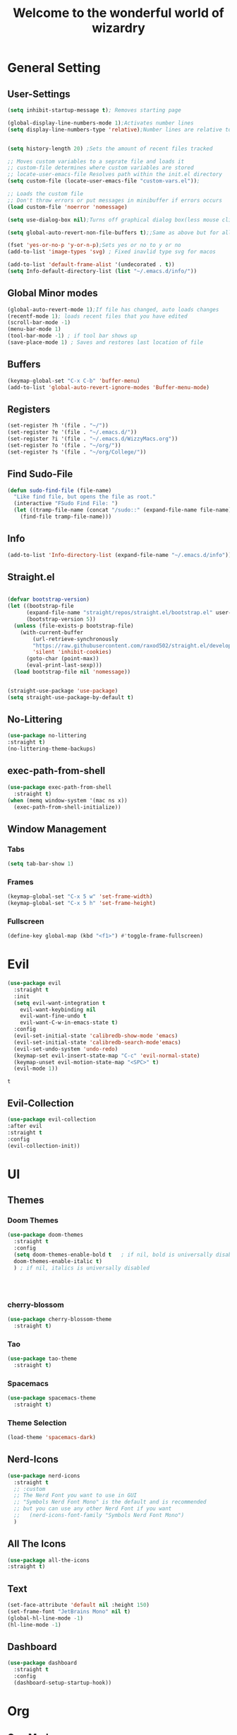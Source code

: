 #+TITLE:Welcome to the wonderful world of wizardry
#+PROPERTY: header-args:emacs-lisp :tangle ./init.el
#+STARTUP: overview
#+SEQ_TODO: UPDATE N/A MAINTENANCE
* General Setting
** User-Settings
#+begin_src emacs-lisp
  (setq inhibit-startup-message t); Removes starting page

  (global-display-line-numbers-mode 1);Activates number lines
  (setq display-line-numbers-type 'relative);Number lines are relative to the current line


  (setq history-length 20) ;Sets the amount of recent files tracked

  ;; Moves custom variables to a seprate file and loads it
  ;; custom-file determines where custom variables are stored
  ;; locate-user-emacs-file Resolves path within the init.el directory
  (setq custom-file (locate-user-emacs-file "custom-vars.el"));

  ;; Loads the custom file
  ;; Don't throw errors or put messages in minibuffer if errors occurs
  (load custom-file 'noerror 'nomessage)

  (setq use-dialog-box nil);Turns off graphical dialog box(less mouse clickey)

  (setq global-auto-revert-non-file-buffers t);;Same as above but for all buffers

  (fset 'yes-or-no-p 'y-or-n-p);Sets yes or no to y or no
  (add-to-list 'image-types 'svg) ; Fixed inavlid type svg for macos

  (add-to-list 'default-frame-alist '(undecorated . t))
  (setq Info-default-directory-list (list "~/.emacs.d/info/")) 
#+end_src

#+RESULTS:
: ((undecorated . t) (vertical-scroll-bars))

** Global Minor modes
#+begin_src emacs-lisp
  (global-auto-revert-mode 1);If file has changed, auto loads changes
  (recentf-mode 1); loads recent files that you have edited
  (scroll-bar-mode -1)
  (menu-bar-mode 1)
  (tool-bar-mode -1) ; if tool bar shows up
  (save-place-mode 1) ; Saves and restores last location of file
#+end_src
** Buffers
#+begin_src emacs-lisp
  (keymap-global-set "C-x C-b" 'buffer-menu)
  (add-to-list 'global-auto-revert-ignore-modes 'Buffer-menu-mode)
#+end_src

#+RESULTS:
| Buffer-menu-mode |
** Registers
#+begin_src emacs-lisp
  (set-register ?h '(file . "~/"))
  (set-register ?e '(file . "~/.emacs.d/"))
  (set-register ?i '(file . "~/.emacs.d/WizzyMacs.org"))
  (set-register ?o '(file . "~/org/"))
  (set-register ?s '(file . "~/org/College/"))
#+end_src

#+RESULTS:
: (file . ~/org/College/)
** Find Sudo-File
#+begin_src emacs-lisp
(defun sudo-find-file (file-name)
  "Like find file, but opens the file as root."
  (interactive "FSudo Find File: ")
  (let ((tramp-file-name (concat "/sudo::" (expand-file-name file-name))))
    (find-file tramp-file-name)))
#+end_src
** Info
#+begin_src emacs-lisp
(add-to-list 'Info-directory-list (expand-file-name "~/.emacs.d/info"))
#+end_src
** Straight.el
#+begin_src emacs-lisp
  
  (defvar bootstrap-version)
  (let ((bootstrap-file
        (expand-file-name "straight/repos/straight.el/bootstrap.el" user-emacs-directory))
        (bootstrap-version 5))
    (unless (file-exists-p bootstrap-file)
      (with-current-buffer
          (url-retrieve-synchronously
          "https://raw.githubusercontent.com/raxod502/straight.el/develop/install.el"
          'silent 'inhibit-cookies)
        (goto-char (point-max))
        (eval-print-last-sexp)))
    (load bootstrap-file nil 'nomessage))


  (straight-use-package 'use-package)
  (setq straight-use-package-by-default t)
#+end_src
** No-Littering
#+begin_src emacs-lisp
  (use-package no-littering
  :straight t)
  (no-littering-theme-backups)
#+end_src
** exec-path-from-shell
#+begin_src emacs-lisp
  (use-package exec-path-from-shell
    :straight t)
  (when (memq window-system '(mac ns x))
    (exec-path-from-shell-initialize))
#+end_src
** Window Management
*** Tabs 
#+begin_src emacs-lisp
  (setq tab-bar-show 1)
#+end_src

#+RESULTS:
: 1

*** Frames
#+begin_src emacs-lisp
  (keymap-global-set "C-x 5 w" 'set-frame-width)
  (keymap-global-set "C-x 5 h" 'set-frame-height)
#+end_src
*** Fullscreen
#+begin_src emacs-lisp
  (define-key global-map (kbd "<f1>") #'toggle-frame-fullscreen)
#+end_src
* Evil
#+begin_src emacs-lisp
  (use-package evil
    :straight t
    :init
    (setq evil-want-integration t
  	  evil-want-keybinding nil
  	  evil-want-fine-undo t
  	  evil-want-C-w-in-emacs-state t)
    :config
    (evil-set-initial-state 'calibredb-show-mode 'emacs)
    (evil-set-initial-state 'calibredb-search-mode'emacs)
    (evil-set-undo-system 'undo-redo)
    (keymap-set evil-insert-state-map "C-c" 'evil-normal-state)
    (keymap-unset evil-motion-state-map "<SPC>" t) 
    (evil-mode 1))

#+end_src

 #+RESULTS:
 : t
** Evil-Collection
#+begin_src emacs-lisp
  (use-package evil-collection
  :after evil
  :straight t
  :config
  (evil-collection-init))
#+end_src

#+RESULTS:
: t

* UI
** Themes
*** Doom Themes
#+begin_src emacs-lisp
  (use-package doom-themes
    :straight t
    :config
    (setq doom-themes-enable-bold t   ; if nil, bold is universally disabled
  	doom-themes-enable-italic t)
    ) ; if nil, italics is universally disabled
  
  


#+end_src

#+RESULTS:
: t
*** cherry-blossom
#+begin_src emacs-lisp
  (use-package cherry-blossom-theme
    :straight t)
#+end_src
*** Tao
#+begin_src emacs-lisp
  (use-package tao-theme
    :straight t)
#+end_src
*** Spacemacs
#+begin_src emacs-lisp
  (use-package spacemacs-theme
    :straight t)
#+end_src

#+RESULTS:

*** Theme Selection
#+begin_src emacs-lisp
(load-theme 'spacemacs-dark) 
#+end_src
** Nerd-Icons
#+begin_src emacs-lisp
  (use-package nerd-icons
    :straight t
    ;; :custom
    ;; The Nerd Font you want to use in GUI
    ;; "Symbols Nerd Font Mono" is the default and is recommended
    ;; but you can use any other Nerd Font if you want
    ;;   (nerd-icons-font-family "Symbols Nerd Font Mono")
    )
#+end_src
** All The Icons
#+begin_src emacs-lisp
    (use-package all-the-icons
    :straight t)
#+end_src
** Text 
#+begin_src emacs-lisp
  (set-face-attribute 'default nil :height 150)
  (set-frame-font "JetBrains Mono" nil t)
  (global-hl-line-mode -1) 
  (hl-line-mode -1)
#+end_src
** Dashboard
#+begin_src emacs-lisp
  (use-package dashboard
    :straight t
    :config
    (dashboard-setup-startup-hook))
#+end_src

#+RESULTS:
: t

* Org
** Org-Mode
#+begin_src emacs-lisp
  (use-package org
    :defer
    :straight '(org
                :fork (:host nil
                       :repo "https://git.tecosaur.net/tec/org-mode.git"
                       :branch "dev"
                       :remote "tecosaur")
                :files (:defaults "etc")
                :build t
                :pre-build
                (with-temp-file "org-version.el"
  		(require 'lisp-mnt)
                 (let ((version
                        (with-temp-buffer
                          (insert-file-contents "lisp/org.el")
                          (lm-header "version")))
                       (git-version
                        (string-trim
                         (with-temp-buffer
                           (call-process "git" nil t nil "rev-parse" "--short" "HEAD")
                           (buffer-string)))))
                  (insert
                   (format "(defun org-release () \"The release version of Org.\" %S)\n" version)
                   (format "(defun org-git-version () \"The truncate git commit hash of Org mode.\" %S)\n" git-version)
                   "(provide 'org-version)\n")))
                :pin nil) 
    :init (require 'ox-md)
    :bind (:map org-mode-map
  	      ("C-c C-|" . org-table-insert-column)
  	      ("C-c C-x i" . org-id-get-create))
    :hook (org-mode . flyspell-mode)
    :config
     (setq org-html-validation-link nil org-hide-emphasis-markers t
  	   org-clock-sound "~/android.webm"
  	   org-list-allow-alphabetical t)
     (keymap-global-set "C-c l" 'org-store-link)
     (keymap-global-set "C-c a" 'org-agenda)
     (keymap-global-set "C-c c" 'org-capture))
  
#+end_src
#+RESULTS:
: org-id-get-create
*** Keys
#+begin_src emacs-lisp
  (evil-define-key 'normal org-mode-map
    (kbd "SPC h") #'org-insert-heading
    (kbd "SPC a h") #'org-insert-heading-after-current
    (kbd "SPC s h") #'org-insert-subheading)
#+end_src

#+RESULTS:

*** TODO
#+begin_src emacs-lisp
  (setq org-todo-keywords
        '((sequence
  	 "TODO(t)" ;To be done
  	 "HOLD(H!/!)" ;In hiatus
  	 "WAIT(w!/!)" ;Waiting on
  	 "?(?)" ;Considerable but not yet certain
  	 "|"
  	 "DONE(D)" ;Done 
  	 "VOID(V@/@)" ;Rendered Void
  	)
  	(sequence
  	 "BUY(b/!)" ;To be bought
  	 "|"
  	 "BOUGHT(B!)" ;Bought
  	 )
  	(sequence
  	"FIX(f)" ;Not functioning as intended
  	"|"
  	"FIXED(F!)"
  	)
  	(sequence
  	 "REVIEW(v)" ;Information to be examined
  	 "REVIEWED(V!)" 
  	 )
  	(sequence
  	"READING(r!)" ;Currently Being Read
  	"UNREAD(U/!)" ;Backlog of books to read
  	"TOREAD(T)" ;To read when things open up
  	"|"
  	"READ(R!)"
  	))
        org-tag-alist ;Controlled Vocabulary of tags
        '(("emacs" . ?e);Prima Facie(Self-evident)
  	("info" . ?i) ;Information about Information
  	("cmpt" . ?c) ;Computers & their sciences
  	)
        org-fast-tag-selection-single-key 'nil) ;C-u once to show selection,twice to remove single-key-exit
        

  	 

#+end_src

#+RESULTS:
*** org-archive
#+begin_src emacs-lisp
  (setq org-archive-location "archive/%s::") ;;Store items in archive files in seperate archive directory
#+end_src

#+RESULTS:
: archive/%s::

*** Org-Tempo
#+BEGIN_SRC emacs-lisp
  (use-package org-tempo
  :straight '(:type built-in))
  :config
  (add-to-list 'org-structure-template-alist '("el". "src emacs-lisp"));;Autofill code blocks

#+END_SRC
*** org-refile
[[https://blog.aaronbieber.com/2017/03/19/organizing-notes-with-refile.html][Inspiration]]
#+begin_src emacs-lisp
  (setq org-refile-allow-creating-parent-nodes 'confirm
        org-refile-use-outline-path 'file
        org-outline-path-complete-in-steps nil
        org-refile-targets '((org-agenda-files   :maxlevel . 2)
  			   (nil :maxlevel . 3 )))

#+end_src

#+RESULTS:
: ((org-agenda-files :maxlevel . 2) (nil :maxlevel . 3))

*** Org-Babel
**** Languages
#+BEGIN_SRC emacs-lisp
      ;;select languages for bable
    (org-babel-do-load-languages
     'org-babel-load-languages
     '((emacs-lisp . t)
       (C . t)
       (python . t)
       (shell . t)
       (scheme . t)))

    
  (setq org-babel-python-command "python3")
  (setq org-confirm-babel-evaluate nil);;Confirmation to execute code block


#+END_SRC 

#+RESULTS:

**** Tangle
#+BEGIN_SRC emacs-lisp
  (defun efs/org-babel-tangle-config()
  (when(string-equal (buffer-file-name)
                     (expand-file-name "~/.emacs.d/WizzyMacs.org"))

  (let ((org-confirm-babel-evaluate nil))
    (org-babel-tangle))))

  (add-hook 'org-mode-hook (lambda () (add-hook 'after-save-hook #'efs/org-babel-tangle-config)))

 #+END_SRC

#+RESULTS:
| #[0 \301\211\207 [imenu-create-index-function org-imenu-get-tree] 2] | (lambda nil (add-hook 'after-save-hook #'efs/org-babel-tangle-config)) | org-tempo-setup | #[0 \300\301\302\303\304$\207 [add-hook change-major-mode-hook org-fold-show-all append local] 5] | #[0 \300\301\302\303\304$\207 [add-hook change-major-mode-hook org-babel-show-result-all append local] 5] | org-babel-result-hide-spec | org-babel-hide-all-hashes | flyspell-mode |

*** Org-Capture
- For help with templates go [[info:org#Capture templates][here]] 
#+begin_src emacs-lisp
  (setq org-default-notes-file (expand-file-name "log.org" org-directory)
        org-capture-templates
  	'(("c" "Capture" entry (file "") 
  	   "* ?  %?\n\nCaptured on: %U")))
#+end_src

#+RESULTS:
| c | Capture | entry | (file ) | * ?  %? |

Captured on: %U |

Captured on: %U |

Captured on: %U |
| i | Info | entry | (file emacs.org) | * REVIEW %A %? | :unnarrowed | t |

Made on: %U |
| e | emacs | entry | (file emacs.org) | * %^{what do you want todo?} |
%? |
| i | Info | entry | (file emacs.org) | * REVIEW %A %? | :unnarrowed | t |

*** Appearence
**** org-Settings
#+BEGIN_SRC emacs-lisp
  (setq org-hidden-keywords '(title)
        org-startup-indented t
        org-startup-with-inline-images t
        org-startup-folded t)
#+END_SRC

#+RESULTS:
: t
**** Org-Bullets
#+begin_src emacs-lisp
  (use-package org-bullets
    :straight t
    :config
    (add-hook 'org-mode-hook (lambda () (org-bullets-mode t))))
#+end_src

#+RESULTS:
: t
**** Better list-bullets
#+begin_src emacs-lisp
(font-lock-add-keywords 'org-mode
                        '(("^ +\\([-*]\\) "
                           (0 (prog1 () (compose-region (match-beginning 1) (match-end 1) "•"))))))
#+end_src

#+RESULTS:

*** Org-agenda

#+RESULTS:
: org-agenda-undo


*** Notes
#+begin_src emacs-lisp
  (setq org-log-state-notes-into-drawer "NOTES")
#+end_src

** Org-Roam
#+begin_src emacs-lisp
  (use-package org-roam
    :straight  t
    :demand t
    :custom
    (org-roam-directory (file-truename "~/org-roam"))
    (org-roam-dailies-capture-templates '(("d" "default" entry "%?"
  					 :target (file+head "%<%Y-%m-%d>.org"
  							    "#+title: %<%Y-%m-%d>\n"))))
    (org-roam-capture-templates '(("d" "default" plain "%?" 
  				 :target (file+head "%<%Y%m%d%H%M%S>-${slug}.org" "#+title: ${title}")
  				 :unnarrowed t)
  				("b" "Buddha" plain "%?"
  				 :target (file+head "%<%Y%m%d%H%M%S>-${slug}.org" "#+title: ${title}\n#+filetags: Buddha")
  				 :unnarrowed t)
  				("m" "Math" plain (file "~/org-roam/templates/math.org")
  				 :target (file+head "%<%Y%m%d%H%M%S>-${slug}.org" "#+title: ${title}\n#+filetags: math")
  				 :unnarrowed t)
  				("c" "computer science" plain (file "~/org-roam/templates/math.org")
  				 :target (file+head "%<%Y%m%d%H%M%S>-${slug}.org" "#+title: ${title}\n#+filetags: cmpt")
  				 :unnarrowed t)
  				("s" "Spanish" plain "%?"
  				 :target (file+head "%<%Y%m%d%H%M%S>-${slug}.org" "#+title: ${title}\n#+filetags: :span:lang:")
  				 :unnarrowed t)
  				("l" "Linguistics" plain "%?"
  				 :target (file+head "%<%Y%m%d%H%M%S>-${slug}.org" "#+title: ${title}\n#+filetags: :lang:")
  				 :unnarrowed t)
  				("e" "Emacs" plain "%?"
                                   :target (file+head "%<%Y%m%d%H%M%S>-${slug}.org" "#+title: ${title}\n#+filetags: :emacs:")
  				 :unnarrowed t)))
    :bind (("C-c n l" . org-roam-buffer-toggle)
           ("C-c n f" . org-roam-node-find)
           ("C-c n g" . org-roam-graph)
           ("C-c n i" . org-roam-node-insert)
           ("C-c n c" . org-roam-capture)
  	 ("C-c n t" . org-roam-dailies-capture-today)
  	 ("C-c n C-t" . org-roam-dailies-goto-today)
  	 ("C-c n p" . org-roam-dailies-goto-previous-note)
  	 ("C-c n n" . org-roam-dailies-goto-next-note)) 
    :config
    ;; If you're using a vertical completion framework, you might want a more informative completion interface
    (setq org-roam-node-display-template
  	(concat "${title:*} " (propertize "${tags:10}" 'face 'org-tag))
  	org-roam-dailies-directory
  	(expand-file-name "daily" org-roam-directory))
    (org-roam-db-autosync-mode))
#+end_src

#+RESULTS:
: org-roam-dailies-goto-next-note

** Auctex 
#+begin_src emacs-lisp
  (use-package auctex
  :straight t)
#+end_src
** Org-Download
#+begin_src emacs-lisp
  (use-package org-download
    :straight t
    :config
    (add-hook 'dired-mode-hook 'org-download-enable))
#+end_src

#+RESULTS:
: t
*** Keys 
#+begin_src emacs-lisp
  (evil-define-key 'normal org-mode-map (kbd "SPC SPC") #'org-download-screenshot) 
#+end_src

#+RESULTS:

** org-directory 
#+begin_src emacs-lisp
  (directory-files org-directory)
#+end_src

#+RESULTS:
| . | .. | .DS_Store | .stfolder | College | archive | cleaning.org | emacs.org | life.org | log.org | nyc.org | pegs.org | read.org | recipe.org | school.org | shop.org | spring25 | vinaya.org | writing.org |

* Completion
** Vertico
#+begin_src emacs-lisp
  (use-package vertico
    :straight t
    :config
    (vertico-mode 1))
#+end_src

#+RESULTS:
: t

** Marginalia
#+begin_src emacs-lisp
  (use-package marginalia
    :after vertico
    :straight t
    :config
    (marginalia-mode 1))

#+end_src
** Savehist
#+begin_src emacs-lisp
  (use-package savehist
    :config
    (savehist-mode))
#+end_src
** Which-Key
#+begin_src emacs-lisp
  (use-package which-key
    :straight t 
    :config
    (which-key-mode))
#+end_src
** Orderless
#+begin_src emacs-lisp
  (use-package orderless
    :straight t
    :custom
    (completion-styles '(orderless basic))
    (completion-category-overrides '((file (styles basic partial-completion)))))
#+end_src
** Flycheck
#+begin_src emacs-lisp
  (use-package flycheck
    :straight t)
  (global-flycheck-mode)
#+end_src
** Company
#+begin_src emacs-lisp
  (use-package company
    :straight t
    :hook
    (add-hook 'after-init-hook 'global-company-mode))
#+end_src
** corfu
#+begin_src emacs-lisp
  (use-package corfu
    :straight t
  ;; Optional customizations
     :custom
     (corfu-cycle t)                ;; Enable cycling for `corfu-next/previous'
     (corfu-auto t)                 ;; Enable auto completion
    ;; (corfu-quit-at-boundary nil)   ;; Never quit at completion boundary
    ;; (corfu-quit-no-match nil)      ;; Never quit, even if there is no match
    ;; (corfu-preview-current nil)    ;; Disable current candidate preview
    ;; (corfu-preselect 'prompt)      ;; Preselect the prompt
    ;; (corfu-on-exact-match nil)     ;; Configure handling of exact matches

    ;; Enable Corfu only for certain modes. See also `global-corfu-modes'.
    ;; :hook ((prog-mode . corfu-mode)
    ;;        (shell-mode . corfu-mode)
    ;;        (eshell-mode . corfu-mode))

    ;; Recommended: Enable Corfu globally.  This is recommended since Dabbrev can
    ;; be used globally (M-/).  See also the customization variable
    ;; `global-corfu-modes' to exclude certain modes.
    :init
    (global-corfu-mode))
#+end_src

#+RESULTS:

* Programming
** LISP  
*** Geiser
#+begin_src emacs-lisp
  (use-package geiser
    :straight t
    :custom
    (geiser-active-implementations '(racket)))

  (use-package geiser-racket
    :straight t)
#+end_src

#+RESULTS:
*** SLIME
#+begin_src emacs-lisp
  (use-package slime
    :straight t
    :custom
    (inferior-lisp-program "sbcl"))
#+end_src

#+RESULTS:
** Eglot
#+begin_src emacs-lisp
  (use-package eglot
    :straight (:type built-in)
    :hook ((python-mode . eglot-ensure)))
#+end_src

#+RESULTS:
| eglot-ensure | eglot | evil-collection-python-set-evil-shift-width |
** PHP
#+begin_src emacs-lisp
  (use-package php-mode
    :straight t)
#+end_src

#+RESULTS:

* EMMS
#+begin_src emacs-lisp
  (use-package emms
    :straight t
    :init
    (require 'emms-setup)
    (emms-all)
    :custom
    (emms-source-file-default-directory (expand-file-name "~/music/"))
    (emms-browser-covers #'emms-browser-cache-thumbnail-async)
    (emms-player-list '(emms-player-mpv))
    (emms-info-asynchronously t)
    (emms-source-file-directory-tree-function 'emms-source-file-directory-tree-find)

    :config
    (setq emms-info-functions '(emms-info-native)))


#+End_src
#+RESULTS:
: t

** Keymap
#+begin_src emacs-lisp
  (defvar-keymap emms-prefix-map
    :doc "Keymap for using emms commands that should be globally accessible"
    "s" #'emms-start
    "S" #'emms-stop
    "n" #'emms-next
    "<SPC>" #'emms-pause
    "P" #'emms-previous
    "e" #'emms
    "C-s" #'emms-shuffle
    "M-s" #'emms-sort
    "S-n" #'emms-playlist-new
    "b" #'emms-smart-browse
    "f" #'emms-play-file)

  (keymap-set global-map "C-c m" emms-prefix-map)
#+end_src

#+RESULTS:
: (keymap (98 . emms-smart-browse) (33554542 . emms-playlist-new) (27 keymap (115 . emms-sort)) (19 . emms-shuffle) (101 . emms) (80 . emms-previous) (32 . emms-pause) (110 . emms-next) (83 . emms-stop) (115 . emms-start))

* calibredb
#+begin_src emacs-lisp
  (use-package calibredb
    :straight t
    :config
    (keymap-global-set "M-c" #'calibredb)
    (setq calibredb-root-dir (expand-file-name "~/Books")
  	calibredb-db-dir (expand-file-name "metadata.db" calibredb-root-dir)
  	calibredb-library-alist '(("~/Books" (name . "Calibre")))))

#+End_SrC

#+RESULTS:
: t

* Treemacs
#+begin_src emacs-lisp
  (use-package treemacs
    :straight t)
#+end_src

#+RESULTS:

* Magit
#+begin_src emacs-lisp
  (use-package magit 
    :straight t)
#+end_src

#+RESULTS:
